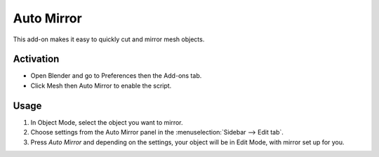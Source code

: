 
***********
Auto Mirror
***********

This add-on makes it easy to quickly cut and mirror mesh objects.


Activation
==========

- Open Blender and go to Preferences then the Add-ons tab.
- Click Mesh then Auto Mirror to enable the script.


Usage
=====

#. In Object Mode, select the object you want to mirror.
#. Choose settings from the Auto Mirror panel in the :menuselection:`Sidebar --> Edit tab`.
#. Press *Auto Mirror* and depending on the settings, your object will be in Edit Mode, with mirror set up for you.


.. reference::

   :Category:  Mesh
   :Description: Super fast cutting and mirroring for mesh.
   :Location: :menuselection:`3D Viewport --> Sidebar --> Edit tab`
   :File: mesh_auto_mirror.py
   :Author: Lapineige
   :License: GPL
   :Note: This add-on is bundled with Blender.
